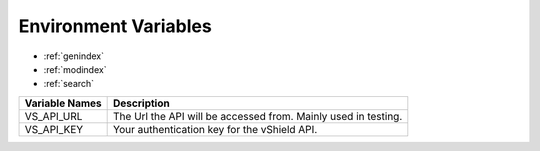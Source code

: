 Environment Variables
=====================

* :ref:`genindex`
* :ref:`modindex`
* :ref:`search`

+-----------------+-----------------------------------------+
| Variable Names  | Description                             |
+=================+=========================================+
| VS_API_URL      | The Url the API will be accessed from.  |
|                 | Mainly used in testing.                 |
+-----------------+-----------------------------------------+
| VS_API_KEY      | Your authentication key for the vShield |
|                 | API.                                    |
+-----------------+-----------------------------------------+

